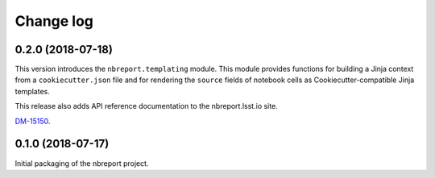 ##########
Change log
##########

0.2.0 (2018-07-18)
==================

This version introduces the ``nbreport.templating`` module.
This module provides functions for building a Jinja context from a ``cookiecutter.json`` file and for rendering the ``source`` fields of notebook cells as Cookiecutter-compatible Jinja templates.

This release also adds API reference documentation to the nbreport.lsst.io site.

`DM-15150 <https://jira.lsstcorp.org/browse/DM-15150>`__.

0.1.0 (2018-07-17)
==================

Initial packaging of the nbreport project.
